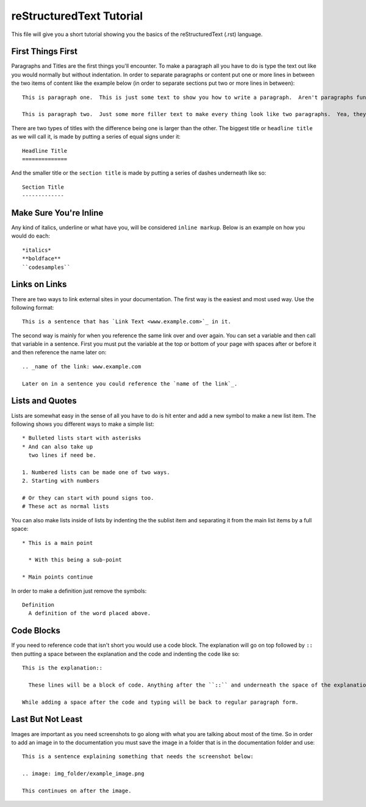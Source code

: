 reStructuredText Tutorial
=========================

This file will give you a short tutorial showing you the basics of the reStructuredText (.rst) language.


First Things First
------------------

Paragraphs and Titles are the first things you'll encounter.  To make a paragraph all you have to do is type the text out like you would normally but without indentation.  In order to separate paragraphs or content put one or more lines in between the two items of content like the example below (in order to separate sections put two or more lines in between)::

  This is paragraph one.  This is just some text to show you how to write a paragraph.  Aren't paragraphs fun?

  This is paragraph two.  Just some more filler text to make every thing look like two paragraphs.  Yea, they kind of are!


There are two types of titles with the difference being one is larger than the other.  The biggest title or ``headline title`` as we will call it, is made by putting a series of equal signs under it::

  Headline Title
  ==============

And the smaller title or the ``section title`` is made by putting a series of dashes underneath like so::

  Section Title
  -------------


Make Sure You're Inline
-----------------------

Any kind of italics, underline or what have you, will be considered ``inline markup``.  Below is an example on how you would do each::

  *italics*
  **boldface**
  ``codesamples``


Links on Links
--------------

There are two ways to link external sites in your documentation.  The first way is the easiest and most used way.  Use the following format::

  This is a sentence that has `Link Text <www.example.com>`_ in it.

The second way is mainly for when you reference the same link over and over again.  You can set a variable and then call that variable in a sentence.  First you must put the variable at the top or bottom of your page with spaces after or before it and then reference the name later on::

  .. _name of the link: www.example.com

  Later on in a sentence you could reference the `name of the link`_.


Lists and Quotes
----------------

Lists are somewhat easy in the sense of all you have to do is hit enter and add a new symbol to make a new list item.  The following shows you different ways to make a simple list::

  * Bulleted lists start with asterisks
  * And can also take up
    two lines if need be.

  1. Numbered lists can be made one of two ways.
  2. Starting with numbers

  # Or they can start with pound signs too.
  # These act as normal lists

You can also make lists inside of lists by indenting the the sublist item and separating it from the main list items by a full space::

  * This is a main point

    * With this being a sub-point

  * Main points continue

In order to make a definition just remove the symbols::

  Definition
    A definition of the word placed above.


Code Blocks
-----------

If you need to reference code that isn't short you would use a code block.  The explanation will go on top followed by ``::`` then putting a space between the explanation and the code and indenting the code like so::

  This is the explanation::

    These lines will be a block of code. Anything after the ``::`` and underneath the space of the explanation will be automatically transformed into a code block.

  While adding a space after the code and typing will be back to regular paragraph form.


Last But Not Least
------------------

Images are important as you need screenshots to go along with what you are talking about most of the time.  So in order to add an image in to the documentation you must save the image in a folder that is in the documentation folder and use::

  This is a sentence explaining something that needs the screenshot below:

  .. image: img_folder/example_image.png

  This continues on after the image.
